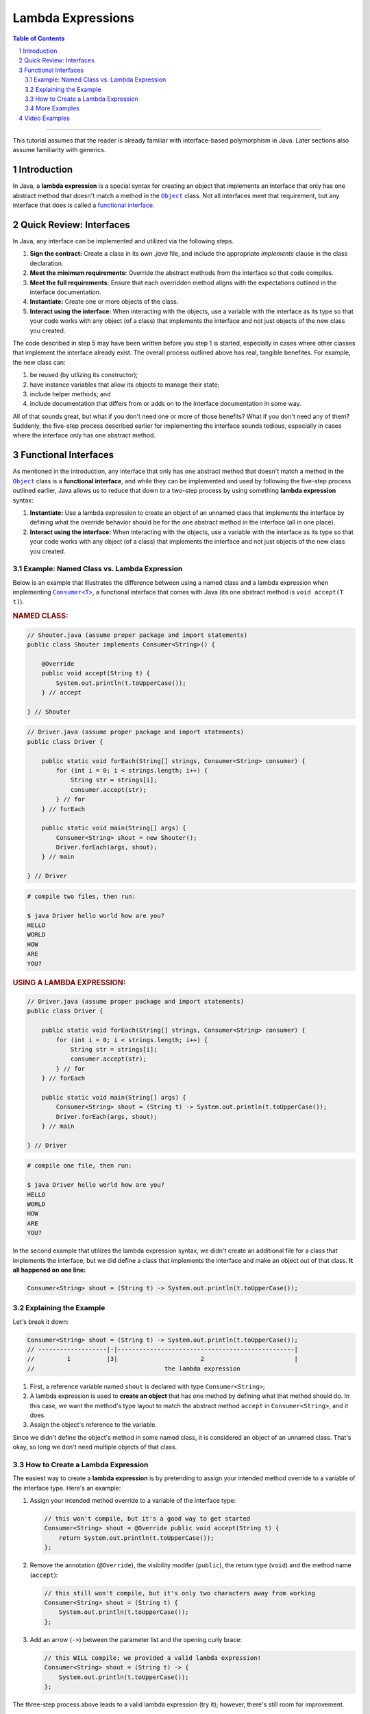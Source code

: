 .. rst setup
.. sectnum::
.. |approval_notice| image:: https://img.shields.io/badge/Approved%20for-Fall%202023-green
.. copyright and license information
.. |copy| unicode:: U+000A9 .. COPYRIGHT SIGN
.. |copyright| replace:: Copyright |copy| Michael E. Cotterell, Bradley J. Barnes, and the University of Georgia.
.. |license| replace:: CC BY-NC-ND 4.0
.. _license: http://creativecommons.org/licenses/by-nc-nd/4.0/
.. |license_image| image:: https://img.shields.io/badge/License-CC%20BY--NC--ND%204.0-lightgrey.svg
                   :target: http://creativecommons.org/licenses/by-nc-nd/4.0/
.. standard footer
.. footer:: |license_image|

   |copyright| This work is licensed under a |license|_ license to students
   and the public. The content and opinions expressed on this Web page do not necessarily
   reflect the views of nor are they endorsed by the University of Georgia or the University
   System of Georgia.

==================
Lambda Expressions
==================

|approval_notice|

.. contents:: **Table of Contents**
   :depth: 3

----

This tutorial assumes that the reader is already familiar with
interface-based polymorphism in Java. Later sections also assume
familiarity with generics.

Introduction
============

.. |functional_interface| replace:: functional interface
.. _functional_interface: https://docs.oracle.com/javase/specs/jls/se11/html/jls-9.html#jls-9.8

.. |java_lang_object| replace:: ``Object``
.. _java_lang_object: https://docs.oracle.com/en/java/javase/17/docs/api/java.base/java/lang/Object.html

.. |java_lang_runnable| replace:: ``Runnable``
.. _java_lang_runnable: https://docs.oracle.com/en/java/javase/17/docs/api/java.base/java/lang/Runnable.html

In Java, a **lambda expression** is a special syntax for creating an object that implements
an interface that only has one abstract method that doesn't match a method in the |java_lang_object|_
class. Not all interfaces meet that requirement, but any interface that does is called a
|functional_interface|_.

Quick Review: Interfaces
========================

In Java, any interface can be implemented and utilized via the following steps.

1. **Sign the contract:** Create a class in its own `.java` file, and include the
   appropriate `implements` clause in the class declaration.

2. **Meet the minimum requirements:** Override the abstract methods from the
   interface so that code compiles.

3. **Meet the full requirements:** Ensure that each overridden method aligns
   with the expectations outlined in the interface documentation.

4. **Instantiate:** Create one or more objects of the class.

5. **Interact using the interface:** When interacting with the objects,
   use a variable with the interface as its type so that your code works
   with any object (of a class) that implements the interface and not
   just objects of the new class you created.

The code described in step 5 may have been written before you step 1
is started, especially in cases where other classes that implement the
interface already exist. The overall process outlined above has real,
tangible benefites. For example, the new class can:

1. be reused (by utlizing its constructor);

2. have instance variables that allow its objects to manage their state;

3. include helper methods; and

4. include documentation that differs from or adds on to the interface
   documentation in some way.

All of that sounds great, but what if you don't need one or more
of those benefits? What if you don't need any of them? Suddenly,
the five-step process described earlier for implementing the
interface sounds tedious, especially in cases where the interface
only has one abstract method.

Functional Interfaces
=====================

.. |java_util_function_consumer| replace:: ``Consumer<T>``
.. _java_util_function_consumer: https://docs.oracle.com/en/java/javase/17/docs/api/java.base/java/util/function/Consumer.html

As mentioned in the introduction, any interface that only has one abstract
method that doesn't match a method in the |java_lang_object|_ class is a
**functional interface**, and while they can be implemented and used by
following the five-step process outlined earlier, Java allows us to
reduce that down to a two-step process by using something
**lambda expression** syntax:

1. **Instantiate:** Use a lambda expression to create an object of an
   unnamed class that implements the interface by defining what the
   override behavior should be for the one abstract method in the
   interface (all in one place).

2. **Interact using the interface:** When interacting with the objects,
   use a variable with the interface as its type so that your code works
   with any object (of a class) that implements the interface and not
   just objects of the new class you created.

Example: Named Class vs. Lambda Expression
******************************************

Below is an example that illustrates the difference between using
a named class and a lambda expression when implementing
|java_util_function_consumer|_, a functional interface that comes
with Java (its one abstract method is ``void accept(T t)``).

.. rubric:: **NAMED CLASS:**

.. code:: java

   // Shouter.java (assume proper package and import statements)
   public class Shouter implements Consumer<String>() {

       @Override
       public void accept(String t) {
           System.out.println(t.toUpperCase());
       } // accept

   } // Shouter

.. code:: java

   // Driver.java (assume proper package and import statements)
   public class Driver {

       public static void forEach(String[] strings, Consumer<String> consumer) {
           for (int i = 0; i < strings.length; i++) {
               String str = strings[i];
               consumer.accept(str);
           } // for
       } // forEach

       public static void main(String[] args) {
           Consumer<String> shout = new Shouter();
           Driver.forEach(args, shout);
       } // main

   } // Driver

.. code:: text

   # compile two files, then run:

   $ java Driver hello world how are you?
   HELLO
   WORLD
   HOW
   ARE
   YOU?

.. rubric:: **USING A LAMBDA EXPRESSION:**

.. code:: java

   // Driver.java (assume proper package and import statements)
   public class Driver {

       public static void forEach(String[] strings, Consumer<String> consumer) {
           for (int i = 0; i < strings.length; i++) {
               String str = strings[i];
               consumer.accept(str);
           } // for
       } // forEach

       public static void main(String[] args) {
           Consumer<String> shout = (String t) -> System.out.println(t.toUpperCase());
           Driver.forEach(args, shout);
       } // main

   } // Driver

.. code:: text

   # compile one file, then run:

   $ java Driver hello world how are you?
   HELLO
   WORLD
   HOW
   ARE
   YOU?

In the second example that utilizes the lambda expression syntax, we didn't
create an additional file for a class that implements the interface, but
we did define a class that implements the interface and make an object
out of that class. **It all happened on one line:**

.. code:: java

   Consumer<String> shout = (String t) -> System.out.println(t.toUpperCase());

Explaining the Example
**********************

Let's break it down:

.. code:: java

   Consumer<String> shout = (String t) -> System.out.println(t.toUpperCase());
   // -------------------|-|-------------------------------------------------|
   //         1          |3|                       2                         |
   //                                    the lambda expression

1. First, a reference variable named ``shout`` is declared with type
   ``Consumer<String>``;

2. A lambda expression is used to **create an object** that has one method
   by defining what that method should do. In this case, we want the
   method's type layout to match the abstract method ``accept`` in
   ``Consumer<String>``, and it does.

3. Assign the object's reference to the variable.

Since we didn't define the object's method in some named class, it is
considered an object of an unnamed class. That's okay, so long we don't
need multiple objects of that class.

How to Create a Lambda Expression
*********************************

The easiest way to create a **lambda expression** is by pretending
to assign your intended method override to a variable of the
interface type. Here's an example:

1. Assign your intended method override to a variable of the
   interface type:

   .. code:: java

      // this won't compile, but it's a good way to get started
      Consumer<String> shout = @Override public void accept(String t) {
          return System.out.println(t.toUpperCase());
      };

2. Remove the annotation (``@Override``), the visibility modifer (``public``),
   the return type (``void``) and the method name (``accept``):

   .. code:: java

      // this still won't compile, but it's only two characters away from working
      Consumer<String> shout = (String t) {
          System.out.println(t.toUpperCase());
      };

3. Add an arrow (``->``) between the parameter list and the opening curly
   brace:

   .. code:: java

      // this WILL compile; we provided a valid lambda expression!
      Consumer<String> shout = (String t) -> {
          System.out.println(t.toUpperCase());
      };

The three-step process above leads to a valid lambda expression (try it);
however, there's still room for improvement.

1. If the method body only contains a single statement, then we
   can omit the curly braces all together and write the lambda
   expression on a single line:

   .. code:: java

      Consumer<String> shout = (String t) -> System.out.println(t.toUpperCase());

   If the only statement is a `return` statement, then the keyword `return`
   is omitted when writing a lambda expression without curly braces.

2. Specifying the parameter types is optional.

   .. code:: java

      Consumer<String> shout = (t) -> System.out.println(t.toUpperCase());

   If we don't include the parameter types in our lambda expression, then
   Java will try to determine what they are based on context. For example,
   if we're assigning the created object to a ``Consumer<String>`` variable,
   then Java knows that the parameter list for ``accept`` is ``(String t)``
   and will automatically convert ``(t)`` to ``(String t)``.

3. If there is exactly one method parameter, then the parentheses for the
   parameter list are optional.

   .. code:: java

      Consumer<String> shout = t -> System.out.println(t.toUpperCase());

   If the method doesn't have any parameters, then parentheses are still
   required, and ``() ->`` is used.

More Examples
*************

In the code presented below, we create three more objects using lambda
expressions (four total). Using the usual named class approach to
implementing the interface would have required four ``.java`` files,
one for each named class. Using the lambda expression approach, all
four (unnamed) classes are created and instantiated using a single
``.java`` file, and in this case, all in one method!

.. code:: java

   // Driver.java (assume proper package and import statements)
   public class Driver {

       public static void forEach(String[] strings, Consumer<String> consumer) {
           for (int i = 0; i < strings.length; i++) {
               String str = strings[i];
               consumer.accept(str);
           } // for
       } // forEach

       public static void main(String[] args) {
           Consumer<String> println = t -> System.out.println(t);
           Driver.forEach(args, println);
           System.out.println();

           Consumer<String> shout = t -> System.out.println(t.toUpperCase());
           Driver.forEach(args, shout);
           System.out.println();

           Consumer<String> whisper = t -> System.out.println(t.toLowerCase());
           Driver.forEach(args, whisper);
           System.out.println();

           Consumer<String> repeat2 = t -> System.out.println((t + " ").repeat(2));
           Driver.forEach(args, repeat2);
           System.out.println();
       } // main

   } // Driver

.. code:: text

   # compile ONE file, then run:

   $ java Driver hello WORLD
   hello
   WORLD

   HELLO
   WORLD

   hello
   world

   hello hello
   WORLD WORLD

Video Examples
==============

**Coming Soon** Attend class for live examples. 
